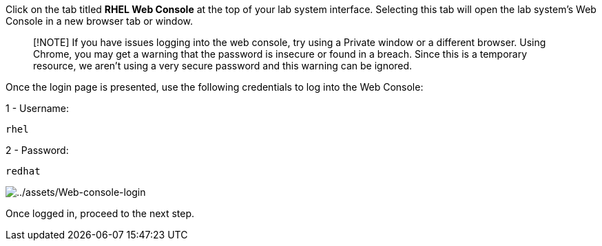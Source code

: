 Click on the tab titled *RHEL Web Console* at the top of your lab system
interface. Selecting this tab will open the lab system’s Web Console in
a new browser tab or window.

____
[!NOTE] If you have issues logging into the web console, try using a
Private window or a different browser. Using Chrome, you may get a
warning that the password is insecure or found in a breach. Since this
is a temporary resource, we aren’t using a very secure password and this
warning can be ignored.
____

Once the login page is presented, use the following credentials to log
into the Web Console:

1 - Username:

[source,bash]
----
rhel
----

2 - Password:

[source,bash]
----
redhat
----

image:../assets/Web-console-login.png[../assets/Web-console-login]

Once logged in, proceed to the next step.
